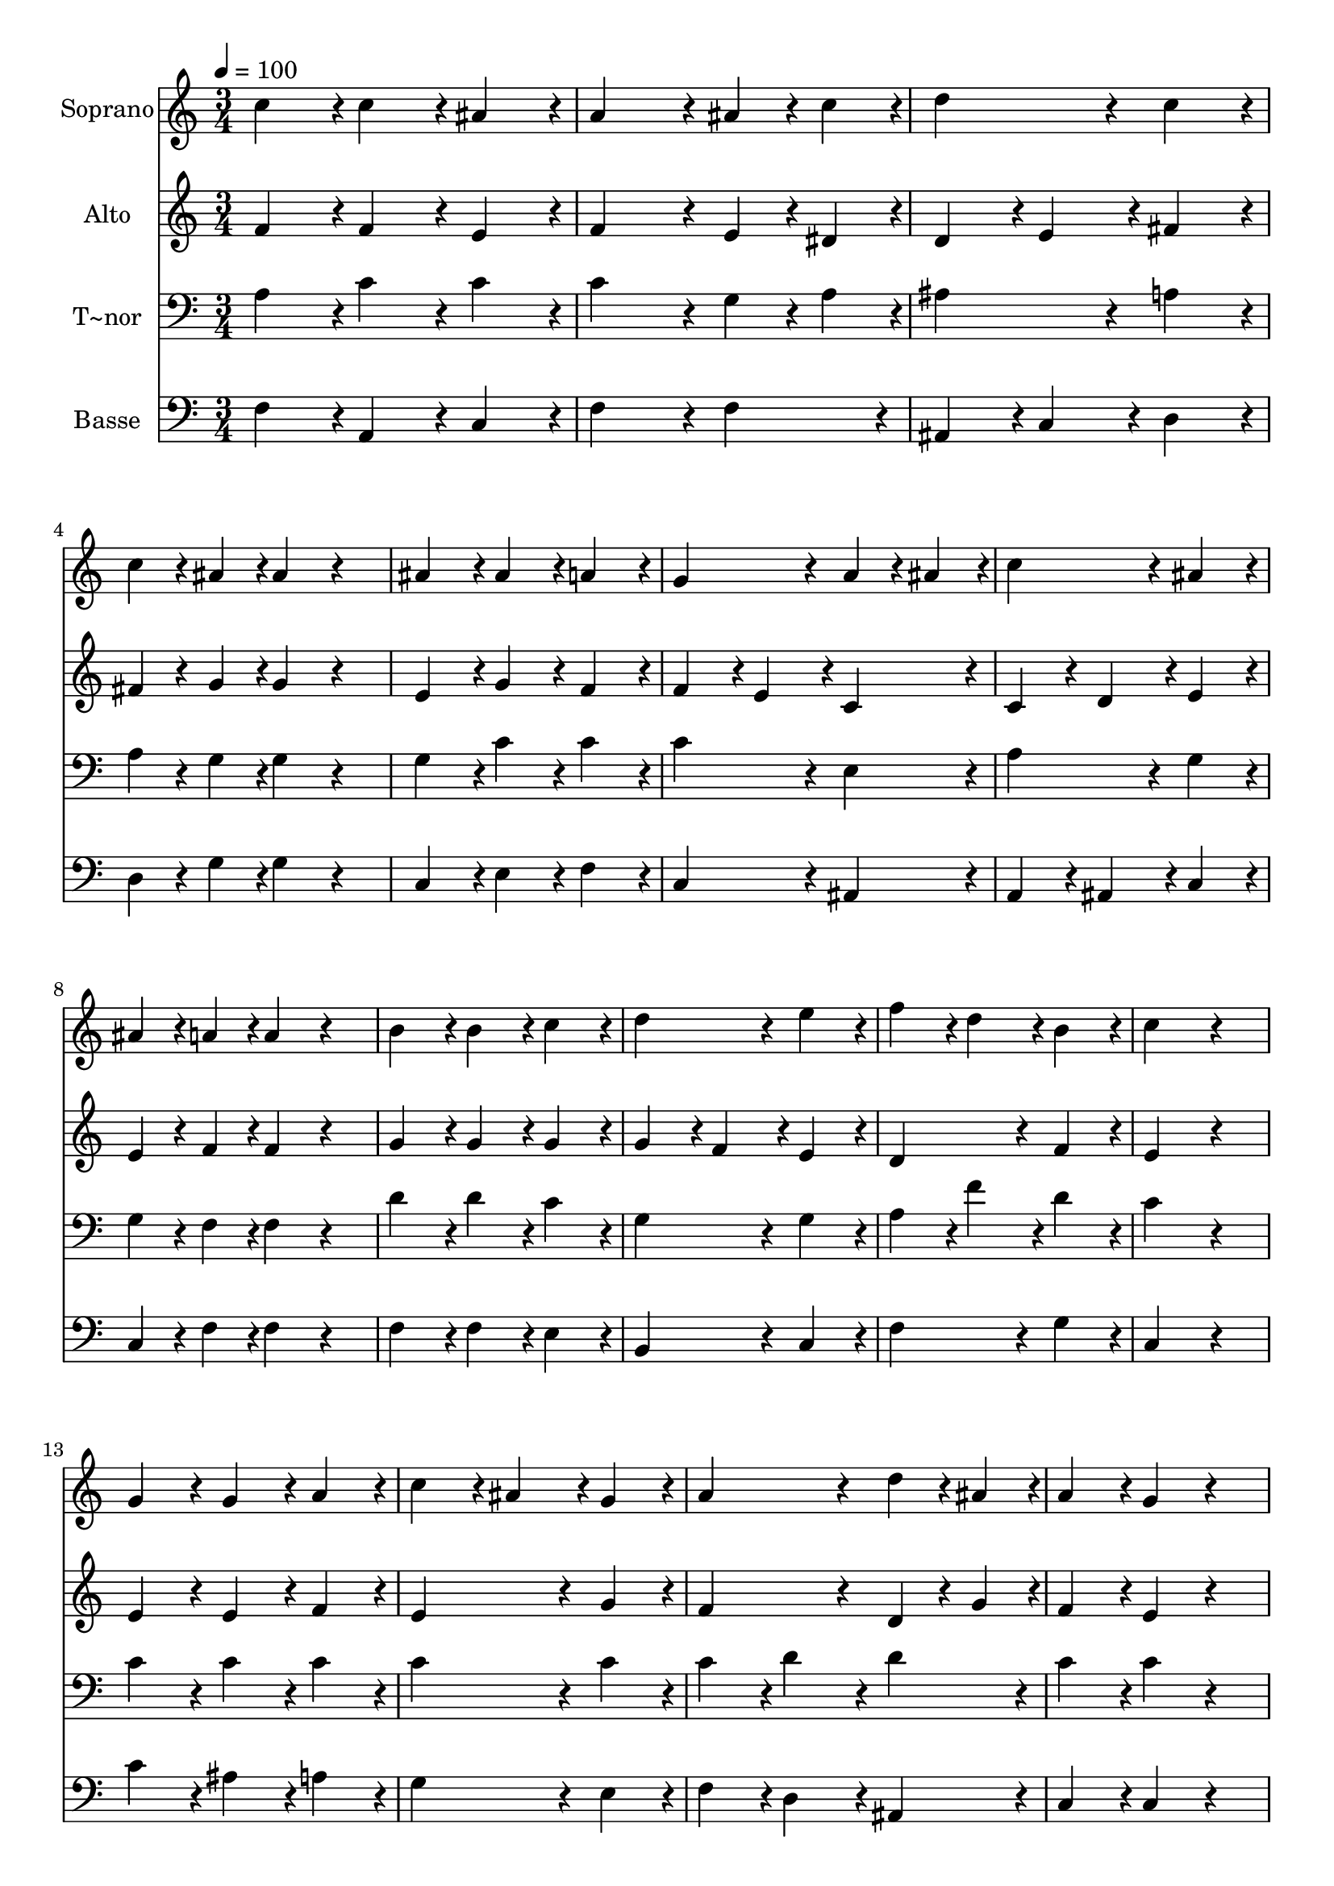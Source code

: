 % Lily was here -- automatically converted by c:/Program Files (x86)/LilyPond/usr/bin/midi2ly.py from output/294.mid
\version "2.14.0"

\layout {
  \context {
    \Voice
    \remove "Note_heads_engraver"
    \consists "Completion_heads_engraver"
    \remove "Rest_engraver"
    \consists "Completion_rest_engraver"
  }
}

trackAchannelA = {
  
  \time 3/4 
  
  \tempo 4 = 100 
  
}

trackA = <<
  \context Voice = voiceA \trackAchannelA
>>


trackBchannelA = {
  
  \set Staff.instrumentName = "Soprano"
  
}

trackBchannelB = \relative c {
  c''4*216/240 r4*24/240 c4*216/240 r4*24/240 ais4*216/240 r4*24/240 
  | % 2
  a4*432/240 r4*48/240 ais4*108/240 r4*12/240 c4*108/240 r4*12/240 
  | % 3
  d4*432/240 r4*48/240 c4*216/240 r4*24/240 
  | % 4
  c4*108/240 r4*12/240 ais4*108/240 r4*12/240 ais4*216/240 r4*264/240 
  | % 5
  ais4*216/240 r4*24/240 ais4*216/240 r4*24/240 a4*216/240 r4*24/240 
  | % 6
  g4*432/240 r4*48/240 a4*108/240 r4*12/240 ais4*108/240 r4*12/240 
  | % 7
  c4*432/240 r4*48/240 ais4*216/240 r4*24/240 
  | % 8
  ais4*108/240 r4*12/240 a4*108/240 r4*12/240 a4*216/240 r4*264/240 
  | % 9
  b4*216/240 r4*24/240 b4*216/240 r4*24/240 c4*216/240 r4*24/240 
  | % 10
  d4*432/240 r4*48/240 e4*216/240 r4*24/240 
  | % 11
  f4*216/240 r4*24/240 d4*216/240 r4*24/240 b4*216/240 r4*24/240 
  | % 12
  c4*432/240 r4*288/240 
  | % 13
  g4*216/240 r4*24/240 g4*216/240 r4*24/240 a4*216/240 r4*24/240 
  | % 14
  c4*216/240 r4*24/240 ais4*216/240 r4*24/240 g4*216/240 r4*24/240 
  | % 15
  a4*432/240 r4*48/240 d4*108/240 r4*12/240 ais4*108/240 r4*12/240 
  | % 16
  a4*216/240 r4*24/240 g4*216/240 r4*264/240 
  | % 17
  g4*216/240 r4*24/240 g4*216/240 r4*24/240 a4*216/240 r4*24/240 
  | % 18
  c4*216/240 r4*24/240 ais4*216/240 r4*24/240 g4*216/240 r4*24/240 
  | % 19
  a4*432/240 r4*48/240 d4*108/240 r4*12/240 ais4*108/240 r4*12/240 
  | % 20
  a4*216/240 r4*24/240 g4*216/240 r4*264/240 
  | % 21
  ais4*216/240 r4*24/240 ais4*216/240 r4*24/240 a4*216/240 r4*24/240 
  | % 22
  d4*432/240 r4*48/240 c4*216/240 r4*24/240 
  | % 23
  c4*108/240 r4*12/240 ais4*108/240 r4*12/240 a4*216/240 r4*24/240 g4*216/240 
  r4*24/240 
  | % 24
  g4*216/240 r4*24/240 a4*216/240 r4*264/240 
  | % 25
  d4*216/240 r4*24/240 d4*216/240 r4*24/240 c4*216/240 r4*24/240 
  | % 26
  e4*432/240 r4*48/240 f4*216/240 r4*24/240 
  | % 27
  c4*108/240 r4*12/240 ais4*108/240 r4*12/240 a4*216/240 r4*24/240 g4*216/240 
  r4*24/240 
  | % 28
  f4*432/240 
}

trackB = <<
  \context Voice = voiceA \trackBchannelA
  \context Voice = voiceB \trackBchannelB
>>


trackCchannelA = {
  
  \set Staff.instrumentName = "Alto"
  
}

trackCchannelB = \relative c {
  f'4*216/240 r4*24/240 f4*216/240 r4*24/240 e4*216/240 r4*24/240 
  | % 2
  f4*432/240 r4*48/240 e4*108/240 r4*12/240 dis4*108/240 r4*12/240 
  | % 3
  d4*216/240 r4*24/240 e4*216/240 r4*24/240 fis4*216/240 r4*24/240 
  | % 4
  fis4*108/240 r4*12/240 g4*108/240 r4*12/240 g4*216/240 r4*264/240 
  | % 5
  e4*216/240 r4*24/240 g4*216/240 r4*24/240 f4*216/240 r4*24/240 
  | % 6
  f4*216/240 r4*24/240 e4*216/240 r4*24/240 c4*216/240 r4*24/240 
  | % 7
  c4*216/240 r4*24/240 d4*216/240 r4*24/240 e4*216/240 r4*24/240 
  | % 8
  e4*108/240 r4*12/240 f4*108/240 r4*12/240 f4*216/240 r4*264/240 
  | % 9
  g4*216/240 r4*24/240 g4*216/240 r4*24/240 g4*216/240 r4*24/240 
  | % 10
  g4*216/240 r4*24/240 f4*216/240 r4*24/240 e4*216/240 r4*24/240 
  | % 11
  d4*432/240 r4*48/240 f4*216/240 r4*24/240 
  | % 12
  e4*432/240 r4*288/240 
  | % 13
  e4*216/240 r4*24/240 e4*216/240 r4*24/240 f4*216/240 r4*24/240 
  | % 14
  e4*432/240 r4*48/240 g4*216/240 r4*24/240 
  | % 15
  f4*432/240 r4*48/240 d4*108/240 r4*12/240 g4*108/240 r4*12/240 
  | % 16
  f4*216/240 r4*24/240 e4*216/240 r4*264/240 
  | % 17
  d4*216/240 r4*24/240 e4*216/240 r4*24/240 c4*216/240 r4*24/240 
  | % 18
  d4*432/240 r4*48/240 c4*216/240 r4*24/240 
  | % 19
  c4*216/240 r4*24/240 f4*216/240 r4*24/240 d4*216/240 r4*24/240 
  | % 20
  f4*216/240 r4*24/240 e4*216/240 r4*264/240 
  | % 21
  e4*216/240 r4*24/240 e4*216/240 r4*24/240 f4*216/240 r4*24/240 
  | % 22
  d4*216/240 r4*24/240 e4*216/240 r4*24/240 f4*216/240 r4*24/240 
  | % 23
  d4*216/240 r4*24/240 f4*216/240 r4*24/240 e4*216/240 r4*24/240 
  | % 24
  e4*216/240 r4*24/240 f4*216/240 r4*264/240 
  | % 25
  d4*108/240 r4*12/240 e4*108/240 r4*12/240 f4*108/240 r4*12/240 g4*108/240 
  r4*12/240 a4*216/240 r4*24/240 
  | % 26
  g4*432/240 r4*48/240 f4*216/240 r4*24/240 
  | % 27
  a4*108/240 r4*12/240 g4*108/240 r4*12/240 f4*216/240 r4*24/240 e4*216/240 
  r4*24/240 
  | % 28
  f4*432/240 
}

trackC = <<
  \context Voice = voiceA \trackCchannelA
  \context Voice = voiceB \trackCchannelB
>>


trackDchannelA = {
  
  \set Staff.instrumentName = "T~nor"
  
}

trackDchannelB = \relative c {
  a'4*216/240 r4*24/240 c4*216/240 r4*24/240 c4*216/240 r4*24/240 
  | % 2
  c4*432/240 r4*48/240 g4*108/240 r4*12/240 a4*108/240 r4*12/240 
  | % 3
  ais4*432/240 r4*48/240 a4*216/240 r4*24/240 
  | % 4
  a4*108/240 r4*12/240 g4*108/240 r4*12/240 g4*216/240 r4*264/240 
  | % 5
  g4*216/240 r4*24/240 c4*216/240 r4*24/240 c4*216/240 r4*24/240 
  | % 6
  c4*432/240 r4*48/240 e,4*216/240 r4*24/240 
  | % 7
  a4*432/240 r4*48/240 g4*216/240 r4*24/240 
  | % 8
  g4*108/240 r4*12/240 f4*108/240 r4*12/240 f4*216/240 r4*264/240 
  | % 9
  d'4*216/240 r4*24/240 d4*216/240 r4*24/240 c4*216/240 r4*24/240 
  | % 10
  g4*432/240 r4*48/240 g4*216/240 r4*24/240 
  | % 11
  a4*216/240 r4*24/240 f'4*216/240 r4*24/240 d4*216/240 r4*24/240 
  | % 12
  c4*432/240 r4*288/240 
  | % 13
  c4*216/240 r4*24/240 c4*216/240 r4*24/240 c4*216/240 r4*24/240 
  | % 14
  c4*432/240 r4*48/240 c4*216/240 r4*24/240 
  | % 15
  c4*216/240 r4*24/240 d4*216/240 r4*24/240 d4*216/240 r4*24/240 
  | % 16
  c4*216/240 r4*24/240 c4*216/240 r4*264/240 
  | % 17
  ais4*216/240 r4*24/240 g4*216/240 r4*24/240 f4*216/240 r4*24/240 
  | % 18
  f4*432/240 r4*48/240 e4*216/240 r4*24/240 
  | % 19
  f4*432/240 r4*48/240 ais4*108/240 r4*12/240 g4*108/240 r4*12/240 
  | % 20
  c4*216/240 r4*24/240 c4*216/240 r4*264/240 
  | % 21
  g4*216/240 r4*24/240 g4*216/240 r4*24/240 f4*216/240 r4*24/240 
  | % 22
  f4*216/240 r4*24/240 g4*216/240 r4*24/240 a4*216/240 r4*24/240 
  | % 23
  a4*108/240 r4*12/240 g4*108/240 r4*12/240 c4*216/240 r4*24/240 c4*216/240 
  r4*24/240 
  | % 24
  c4*432/240 r4*288/240 
  | % 25
  ais4*216/240 r4*24/240 ais4*216/240 r4*24/240 a4*216/240 r4*24/240 
  | % 26
  c4*216/240 r4*24/240 ais4*216/240 r4*24/240 a4*216/240 r4*24/240 
  | % 27
  d4*216/240 r4*24/240 c4*216/240 r4*24/240 ais4*216/240 r4*24/240 
  | % 28
  <a f >4*432/240 
}

trackD = <<

  \clef bass
  
  \context Voice = voiceA \trackDchannelA
  \context Voice = voiceB \trackDchannelB
>>


trackEchannelA = {
  
  \set Staff.instrumentName = "Basse"
  
}

trackEchannelB = \relative c {
  f4*216/240 r4*24/240 a,4*216/240 r4*24/240 c4*216/240 r4*24/240 
  | % 2
  f4*432/240 r4*48/240 f4*216/240 r4*24/240 
  | % 3
  ais,4*216/240 r4*24/240 c4*216/240 r4*24/240 d4*216/240 r4*24/240 
  | % 4
  d4*108/240 r4*12/240 g4*108/240 r4*12/240 g4*216/240 r4*264/240 
  | % 5
  c,4*216/240 r4*24/240 e4*216/240 r4*24/240 f4*216/240 r4*24/240 
  | % 6
  c4*432/240 r4*48/240 ais4*216/240 r4*24/240 
  | % 7
  a4*216/240 r4*24/240 ais4*216/240 r4*24/240 c4*216/240 r4*24/240 
  | % 8
  c4*108/240 r4*12/240 f4*108/240 r4*12/240 f4*216/240 r4*264/240 
  | % 9
  f4*216/240 r4*24/240 f4*216/240 r4*24/240 e4*216/240 r4*24/240 
  | % 10
  b4*432/240 r4*48/240 c4*216/240 r4*24/240 
  | % 11
  f4*432/240 r4*48/240 g4*216/240 r4*24/240 
  | % 12
  c,4*432/240 r4*288/240 
  | % 13
  c'4*216/240 r4*24/240 ais4*216/240 r4*24/240 a4*216/240 r4*24/240 
  | % 14
  g4*432/240 r4*48/240 e4*216/240 r4*24/240 
  | % 15
  f4*216/240 r4*24/240 d4*216/240 r4*24/240 ais4*216/240 r4*24/240 
  | % 16
  c4*216/240 r4*24/240 c4*216/240 r4*264/240 
  | % 17
  ais4*216/240 r4*24/240 ais4*216/240 r4*24/240 a4*216/240 r4*24/240 
  | % 18
  g4*432/240 r4*48/240 c4*216/240 r4*24/240 
  | % 19
  f4*216/240 r4*24/240 d4*216/240 r4*24/240 ais4*216/240 r4*24/240 
  | % 20
  c4*216/240 r4*24/240 c4*216/240 r4*264/240 
  | % 21
  c4*216/240 r4*24/240 c4*216/240 r4*24/240 d4*216/240 r4*24/240 
  | % 22
  ais4*432/240 r4*48/240 a4*216/240 r4*24/240 
  | % 23
  ais4*216/240 r4*24/240 c4*216/240 r4*24/240 c4*216/240 r4*24/240 
  | % 24
  f4*432/240 r4*288/240 
  | % 25
  ais,4*108/240 r4*12/240 c4*108/240 r4*12/240 d4*108/240 r4*12/240 e4*108/240 
  r4*12/240 f4*216/240 r4*24/240 
  | % 26
  c4*216/240 r4*24/240 cis4*216/240 r4*24/240 d4*216/240 r4*24/240 
  | % 27
  ais4*216/240 r4*24/240 c4*216/240 r4*24/240 c4*216/240 r4*24/240 
  | % 28
  f,4*432/240 
}

trackE = <<

  \clef bass
  
  \context Voice = voiceA \trackEchannelA
  \context Voice = voiceB \trackEchannelB
>>


\score {
  <<
    \context Staff=trackB \trackA
    \context Staff=trackB \trackB
    \context Staff=trackC \trackA
    \context Staff=trackC \trackC
    \context Staff=trackD \trackA
    \context Staff=trackD \trackD
    \context Staff=trackE \trackA
    \context Staff=trackE \trackE
  >>
  \layout {}
  \midi {}
}
